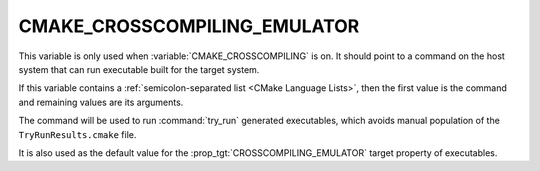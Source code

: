 CMAKE_CROSSCOMPILING_EMULATOR
-----------------------------

This variable is only used when :variable:`CMAKE_CROSSCOMPILING` is on. It
should point to a command on the host system that can run executable built
for the target system.

If this variable contains a :ref:`semicolon-separated list <CMake Language
Lists>`, then the first value is the command and remaining values are its
arguments.

The command will be used to run :command:`try_run` generated executables,
which avoids manual population of the ``TryRunResults.cmake`` file.

It is also used as the default value for the
:prop_tgt:`CROSSCOMPILING_EMULATOR` target property of executables.
